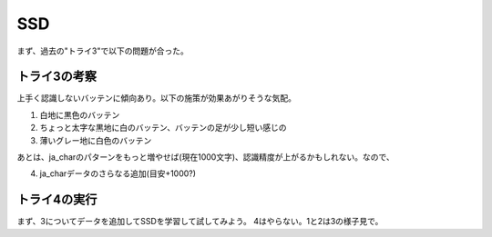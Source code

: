 ==================================================
SSD
==================================================

まず、過去の"トライ3"で以下の問題が合った。

トライ3の考察
==============

上手く認識しないバッテンに傾向あり。以下の施策が効果あがりそうな気配。

1. 白地に黒色のバッテン

2. ちょっと太字な黒地に白のバッテン、バッテンの足が少し短い感じの

3. 薄いグレー地に白色のバッテン

あとは、ja_charのパターンをもっと増やせば(現在1000文字)、認識精度が上がるかもしれない。なので、

4. ja_charデータのさらなる追加(目安+1000?)

トライ4の実行
===============

まず、3についてデータを追加してSSDを学習して試してみよう。
4はやらない。1と2は3の様子見で。








